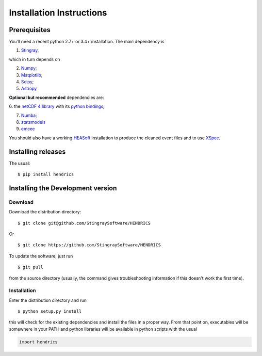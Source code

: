 Installation Instructions
=========================

Prerequisites
-------------

You'll need a recent python 2.7+ or 3.4+ installation.
The main dependency is

1. `Stingray <http://github.com/stingraysoftware/stingray>`__,

which in turn depends on

2. `Numpy <http://www.numpy.org/>`__;

3. `Matplotlib <http://matplotlib.org/>`__;

4. `Scipy <http://scipy.org/>`__;

5. `Astropy <http://www.astropy.org/>`__

**Optional but recommended** dependencies are:

6. the `netCDF 4 library <http://www.unidata.ucar.edu/software/netcdf/>`__ with its
`python bindings <https://github.com/Unidata/netcdf4-python>`__;

7. `Numba <http://numba.pydata.org>`__;

8. `statsmodels <http://www.statsmodels.org/stable/index.html>`__

9. `emcee <http://dfm.io/emcee/current/>`__

You should also
have a working `HEASoft <http://heasarc.nasa.gov/lheasoft/>`__
installation to produce the cleaned event files and to use
`XSpec <http://heasarc.nasa.gov/lheasoft/xanadu/xspec/index.html>`__.

Installing releases
-------------------

The usual:

::

    $ pip install hendrics


Installing the Development version
----------------------------------

Download
~~~~~~~~

Download the distribution directory:

::

    $ git clone git@github.com/StingraySoftware/HENDRICS

Or

::

    $ git clone https://github.com/StingraySoftware/HENDRICS

To update the software, just run

::

    $ git pull

from the source directory (usually, the command gives troubleshooting
information if this doesn't work the first time).

Installation
~~~~~~~~~~~~

Enter the distribution directory and run

::

    $ python setup.py install

this will check for the existing dependencies and install the files in a
proper way. From that point on, executables will be somewhere in your
PATH and python libraries will be available in python scripts with the
usual

.. code-block :: python

    import hendrics
